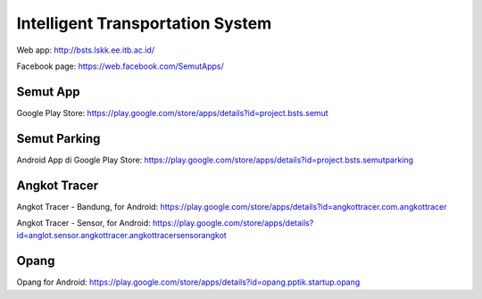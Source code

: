 Intelligent Transportation System
==============================================

Web app: http://bsts.lskk.ee.itb.ac.id/

Facebook page: https://web.facebook.com/SemutApps/

Semut App
---------

Google Play Store: https://play.google.com/store/apps/details?id=project.bsts.semut

Semut Parking
-------------

Android App di Google Play Store: https://play.google.com/store/apps/details?id=project.bsts.semutparking

.. figure: BITS-Sistem-Manajemen-On-Street-Parking-(T01001)-poster.jpg

   BITS Sistem Manajemen On-Street Parking (T01001)

Angkot Tracer
-------------

Angkot Tracer - Bandung, for Android: https://play.google.com/store/apps/details?id=angkottracer.com.angkottracer

Angkot Tracer - Sensor, for Android: https://play.google.com/store/apps/details?id=anglot.sensor.angkottracer.angkottracersensorangkot

Opang
-----

Opang for Android: https://play.google.com/store/apps/details?id=opang.pptik.startup.opang
